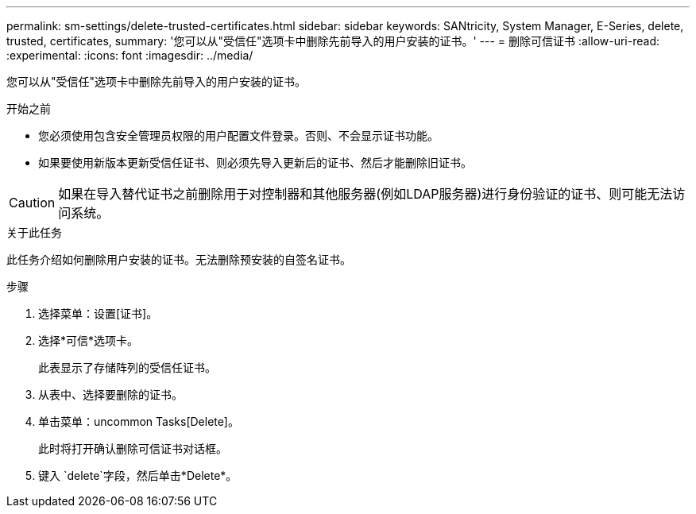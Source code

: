 ---
permalink: sm-settings/delete-trusted-certificates.html 
sidebar: sidebar 
keywords: SANtricity, System Manager, E-Series, delete, trusted, certificates, 
summary: '您可以从"受信任"选项卡中删除先前导入的用户安装的证书。' 
---
= 删除可信证书
:allow-uri-read: 
:experimental: 
:icons: font
:imagesdir: ../media/


[role="lead"]
您可以从"受信任"选项卡中删除先前导入的用户安装的证书。

.开始之前
* 您必须使用包含安全管理员权限的用户配置文件登录。否则、不会显示证书功能。
* 如果要使用新版本更新受信任证书、则必须先导入更新后的证书、然后才能删除旧证书。


[CAUTION]
====
如果在导入替代证书之前删除用于对控制器和其他服务器(例如LDAP服务器)进行身份验证的证书、则可能无法访问系统。

====
.关于此任务
此任务介绍如何删除用户安装的证书。无法删除预安装的自签名证书。

.步骤
. 选择菜单：设置[证书]。
. 选择*可信*选项卡。
+
此表显示了存储阵列的受信任证书。

. 从表中、选择要删除的证书。
. 单击菜单：uncommon Tasks[Delete]。
+
此时将打开确认删除可信证书对话框。

. 键入 `delete`字段，然后单击*Delete*。


